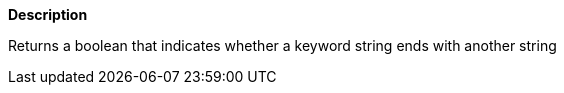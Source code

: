 // This is generated by ESQL's AbstractFunctionTestCase. Do no edit it. See ../README.md for how to regenerate it.

*Description*

Returns a boolean that indicates whether a keyword string ends with another string
